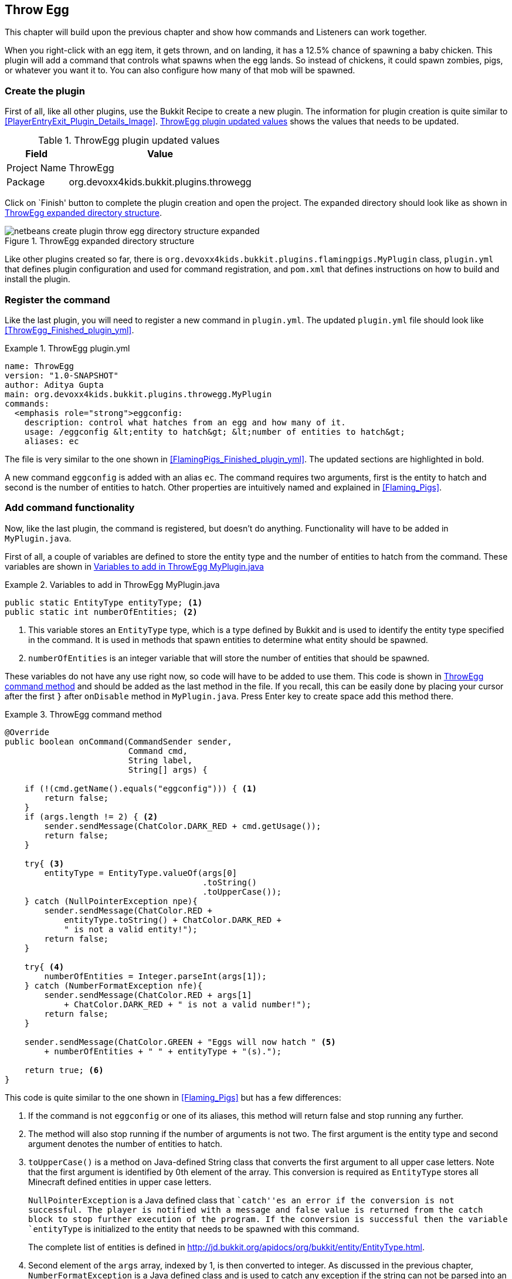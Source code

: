[[Throw_Egg]]
== Throw Egg

This chapter will build upon the previous chapter and show how commands and Listeners can work together.

When you right-click with an egg item, it gets thrown, and on landing, it has a 12.5% chance of spawning a baby chicken. This plugin will add a command that controls what spawns when the egg lands. So instead of chickens, it could spawn zombies, pigs, or whatever you want it to. You can also configure how many of that mob will be spawned.

=== Create the plugin

First of all, like all other plugins, use the Bukkit Recipe to create a new plugin. The information for plugin creation is quite similar to <<PlayerEntryExit_Plugin_Details_Image>>. <<ThrowEgg_plugin_values>> shows the values that needs to be updated.

[[ThrowEgg_plugin_values]]
.ThrowEgg plugin updated values
[options="header", cols="1,3"]
|====
| Field | Value
| Project Name | ThrowEgg
| Package | org.devoxx4kids.bukkit.plugins.throwegg
|====

Click on `Finish' button to complete the plugin creation and open the project. The expanded directory should look like as shown in <<ThrowEgg_Expanded_Directory_Structure>>.

[[ThrowEgg_Expanded_Directory_Structure]]
.ThrowEgg expanded directory structure
image::images/netbeans-create-plugin-throw-egg-directory-structure-expanded.png[]

Like other plugins created so far, there is `org.devoxx4kids.bukkit.plugins.flamingpigs.MyPlugin` class, `plugin.yml` that defines plugin configuration and used for command registration, and `pom.xml` that defines instructions on how to build and install the plugin.

=== Register the command

Like the last plugin, you will need to register a new command in `plugin.yml`. The updated `plugin.yml` file should look like <<ThrowEgg_Finished_plugin_yml>>.

[[ThrowEgg_plugin_yml]]
.ThrowEgg plugin.yml
====
[source, yaml]
name: ThrowEgg
version: "1.0-SNAPSHOT"
author: Aditya Gupta
main: org.devoxx4kids.bukkit.plugins.throwegg.MyPlugin
commands:
  <emphasis role="strong">eggconfig:
    description: control what hatches from an egg and how many of it.
    usage: /eggconfig &lt;entity to hatch&gt; &lt;number of entities to hatch&gt;
    aliases: ec
====

The file is very similar to the one shown in <<FlamingPigs_Finished_plugin_yml>>. The updated sections are highlighted in bold.

A new command `eggconfig` is added with an alias `ec`. The command requires two arguments, first is the entity to hatch and second is the number of entities to hatch. Other properties are intuitively named and explained in <<Flaming_Pigs>>.

=== Add command functionality

Now, like the last plugin, the command is registered, but doesn't do anything. Functionality will have to be added in `MyPlugin.java`.

First of all, a couple of variables are defined to store the entity type and the number of entities to hatch from the command. These variables are shown in <<ThrowEgg_Variables_To_Add>>

[[ThrowEgg_Variables_To_Add]]
.Variables to add in ThrowEgg MyPlugin.java
====
[source, java]
----
public static EntityType entityType; <1>
public static int numberOfEntities; <2>
----
====

<1> This variable stores an `EntityType` type, which is a type defined by Bukkit and is used to identify the entity type specified in the command. It is used in methods that spawn entities to determine what entity should be spawned.
<2> `numberOfEntities` is an integer variable that will store the number of entities that should be spawned.

These variables do not have any use right now, so code will have to be added to use them. This code is shown in <<ThrowEgg_Command_Method>> and should be added as the last method in the file. If you recall, this can be easily done by placing your cursor after the first `}` after `onDisable` method in `MyPlugin.java`. Press Enter key to create space add this method there.

[[ThrowEgg_Command_Method]]
.ThrowEgg command method
====
[source, java]
----
@Override
public boolean onCommand(CommandSender sender,
                         Command cmd, 
                         String label, 
                         String[] args) {

    if (!(cmd.getName().equals("eggconfig"))) { <1>
        return false;
    }
    if (args.length != 2) { <2>
        sender.sendMessage(ChatColor.DARK_RED + cmd.getUsage()); 
        return false;
    }
    
    try{ <3>
        entityType = EntityType.valueOf(args[0]
                                        .toString()
                                        .toUpperCase());
    } catch (NullPointerException npe){
        sender.sendMessage(ChatColor.RED + 
            entityType.toString() + ChatColor.DARK_RED + 
            " is not a valid entity!");
        return false;
    }
    
    try{ <4>
        numberOfEntities = Integer.parseInt(args[1]);
    } catch (NumberFormatException nfe){
        sender.sendMessage(ChatColor.RED + args[1] 
            + ChatColor.DARK_RED + " is not a valid number!");
        return false;
    }
    
    sender.sendMessage(ChatColor.GREEN + "Eggs will now hatch " <5>
        + numberOfEntities + " " + entityType + "(s)."); 
    
    return true; <6>
}
----
====

This code is quite similar to the one shown in <<Flaming_Pigs>> but has a few differences:

<1> If the command is not `eggconfig` or one of its aliases, this method will return false and stop running any further.
<2> The method will also stop running if the number of arguments is not two. The first argument is the entity type and second argument denotes the number of entities to hatch.
<3> `toUpperCase()` is a method on Java-defined String class that converts the first argument to all upper case letters. Note that the first argument is identified by 0th element of the array. This conversion is required as `EntityType` stores all Minecraft defined entities in upper case letters.
+
`NullPointerException` is a Java defined class that ``catch''es an error if the conversion is not successful. The player is notified with a message and false value is returned from the catch block to stop further execution of the program. If the conversion is successful then the variable `entityType` is initialized to the entity that needs to be spawned with this command.
+
The complete list of entities is defined in http://jd.bukkit.org/apidocs/org/bukkit/entity/EntityType.html.
+
<4> Second element of the `args` array, indexed by 1, is then converted to integer. As discussed in the previous chapter, `NumberFormatException` is a Java defined class and is used to catch any exception if the string can not be parsed into an integer. If the conversion is sucessful then the `numberOfEntites` variable is set to the number of entities to spawn. If the value is invalid and the conversion is not successful, then the player is notified of that and the method stops running any further.
+
Note that two try/catch blocks are specified in this method and its perfectly valid to do so.
+
<5> If everything looks good then the player is sent a message indicating the entity and the number of entities to spawn.
<6> Finally, the method will return a value of true to indicate that the command execution is successful.

Now, the command sets the variables to whatever the player inputs. The variables' values still are not used anywhere, so a Listener will have to be added. The Listener will check for a chicken being hatched from an egg and change the chicken to the entity in `entityType`.

=== Register and create the Listener

In `MyPlugin.java`, add a line in the `onEnable()` method that looks like <<ThrowEgg_Register_Listener>> to register the Listener.

Remember you need to create empty lines by placing your curson before `}` and pressing Enter key and then add the code there.

[[ThrowEgg_Register_Listener]]
.Register the ThrowEgg Listener
====
[source, java]
----
getServer().getPluginManager()
    .registerEvents(new EggListener(),
      this);
----
====

Click on the stop sign next to this line and select the option shown in <<ThrowEgg_Create_Listener>>.

[[ThrowEgg_Create_Listener]]
.Create the ThrowEgg Listener
image::images/netbeans-create-plugin-throw-egg-create-listener.png[]

This will generate a new class `EggListener` and open it in NetBeans.

=== Add event handlers

First of all, delete the constructor in the Listener. The constructor looks like <<ThrowEgg_Listener_Constructor>>.

[[ThrowEgg_Listener_Constructor]]
.ThrowEgg Listener constructor
====
[source, java]
----
public EggListener() {
}
----
====

The code in <<ThrowEgg_Listener_Method>> will have to be added into the Listener for it to work.

[[ThrowEgg_Listener_Method]]
.ThrowEgg Listener method
====
[source, java]
----
@EventHandler
public void hatchEntity(CreatureSpawnEvent event) { <1>
    Entity entity = event.getEntity(); <2>
    Location location = entity.getLocation();
    World world = entity.getWorld();

    if (event.getSpawnReason() == SpawnReason.EGG <3>
    && event.getEntityType() == EntityType.CHICKEN) {
        entity.remove(); <4>
        for (int i = 0 ; i < MyPlugin.numberOfEntities ; i++) {
            world.spawnEntity(location, MyPlugin.entityType);
        }
    }
}
----
====

This code should look quite familiar if you've worked through the previous chapters. However there are a few important things to explain in this code:

<1> This method is run when a creature is spawned into the world and is identified by `CreatureSpawnEvent` Bukkit class. In this case, we will be using it to check for a chicken spwaning from a thrown eggs.
<2> The entity spawned, its location, and its world are stored in variables called `entity`, `location`, and `world`, respectively.
<3> We learned about `==` operator for comparing values. So the spawn reason for an entity is checked to be an egg by comparing the values returned from `event.getSpawnReason()` and `SpawnReason.EGG`. Both of these values are obtained using Bukkit API. Similarly the entity type is checked to be of type chicken. This statement has a new `&&` operator. It allows to combine two or more boolean statements together and provide a unified result. `&&` is called as logical AND operator. Another similar operator is `||` and is called logical OR. The results of these operators on two boolean operands is shown in <<Logical_Operator_Results>>.
+
[[Logical_Operator_Results]]
.Logical operator results
[options="header", cols="1,1"]
|====
| Operand 1 | Operator | Operand 2 | Result
| true | && | true | true
| true | && | false | false
| false | && | true | false
| false | && | false | false
| true | || | true | true
| true | || | false | true
| false | || | true | true
| false | || | false | false
|====
+
Based upon this table, the method only continues if the entity spawned was a chicken and it spawned from a thrown egg.
+
<4> The body of `if` statement removes the entity from the world by calling `entity.remove()` Bukkit method. Finally, the `for` loop is used to spawn the chosen entity, defined by `MyPlugin.entityType`, at the location of the now dead chicken. The number of iterations is defined by `MyPlugin.numberOfEntites`.

=== Install and verify

Now, you can build the plugin and restart your server to install it.  Use the ``/reload'' command to reload the server, then check that it works. Use the command in <<ThrowEgg_Command>> to change what the egg spawns.

[[ThrowEgg_Command]]
.ThrowEgg command
====
[source, text]
----
/eggconfig <entity type> <number of entities>
----
====

Try the full command `eggconfig`, the alias `ec`, different entities to hatch as defined at http://jd.bukkit.org/apidocs/org/bukkit/entity/EntityType.html, invalid text for specifying the number and validating that the error message shows correctly.

Some fun things you can do are:

. Make the egg spawn 100 BAT and make a ``bat cloud''
. Make the egg spawn 1 PRIMED_TNT and make explosive eggs
. Make the egg spawn 100 ZOMBIE and make a zombie apocalypse

There are lots of fun things you can do with this plugin!

<<ThrowEgg_Command_Output>> shows the output that comes when you do the command.

[[ThrowEgg_Command_Output]]
.ThrowEgg command output
image::images/netbeans-create-plugin-throw-egg-minecraft-output.png[]

The player set eggs to hatch 5 ZOMBIEs, then 50 BATs, then 17 WITCHes.

=== Summary

This chapter built upon the previous chapter by registering a new command in `plugin.yml`. The command lets you configure what a thrown egg should hatch, and how many of it, when it hits the ground. It utilized both command registration in `plugin.yml` and a Listener.

In the process, the chapter also explained how multiple try/catch blocks can exist in the same method. Two logical operators in Java, `&&` and `||` were also explained.
